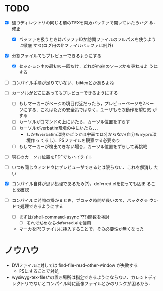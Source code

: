 * TODO
- [X] 違うディレクトリの同じ名前のTEXを両方バッファで開いていたらバグ
      る．修正
  - [X] バッファを扱うときはバッファIDか訪問ファイルのフルパスを使うように徹底
        する(ログ用の非ファイルバッファは例外)

- [X] 分割ファイルでもプレビューできるようにする
  - [X] セッション中の最初の一回だけ，どれがmainのソースかを尋ねるよ
        うにする

- [ ] コンパイル手順が足りていない．bibtexとかあるよね

- [ ] カーソルがどこにあってもプレビューできるようにする
  - [ ] もしマーカーがページの境目付近だったら，プレビューページを2ペー
        ジにする．これはただの安全策ではなく，ユーザもその動作を望む気
        がする
  - [ ] カーソルがコマンドの上にいたら，カーソル位置をずらす
  - [ ] カーソルがverbatim環境の中にいたら．．．
    - しかもverbatim環境かどうかは字面では分からない(自分もmypre環境作っ
      てるし)．PSファイルを観察する必要あり
  - [ ] もしマーカーが検出できない場合，カーソル位置をずらして再挑戦

- [ ] 現在のカーソル位置をPDFでもハイライト
- [ ] いつも同じウィンドウにプレビューができるとは限らない．これを解消し
      たい

- [X] コンパイル自体が思い処理であるため(?)，deferred.elを使っても固ま
      ることを確認
- [ ] コンパイルに時間の掛かるとき，ブロック時間が長いので，バックグラ
      ウンドで処理できるようにする
  - [ ] まずは(shell-command-async ???)関数を検討
    - [ ] それでだめならdeferred.elを使用

  - マーカをPSファイルに挿入することで，その必要性が無くなった



* ノウハウ
- DVIファイルに対しては find-file-read-other-window が失敗する
  - PSにすることで対処
- wysiwyg-tex-files*の置き場所は指定できるようにならない．カレントディ
  レクトリでないとコンパイル時に画像ファイルとかのリンクが困るから．
